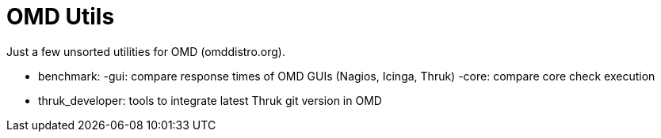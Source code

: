 OMD Utils
=========

Just a few unsorted utilities for OMD (omddistro.org).

 - benchmark:
     -gui: compare response times of OMD GUIs (Nagios, Icinga, Thruk)
     -core: compare core check execution
 - thruk_developer: tools to integrate latest Thruk git version in OMD
